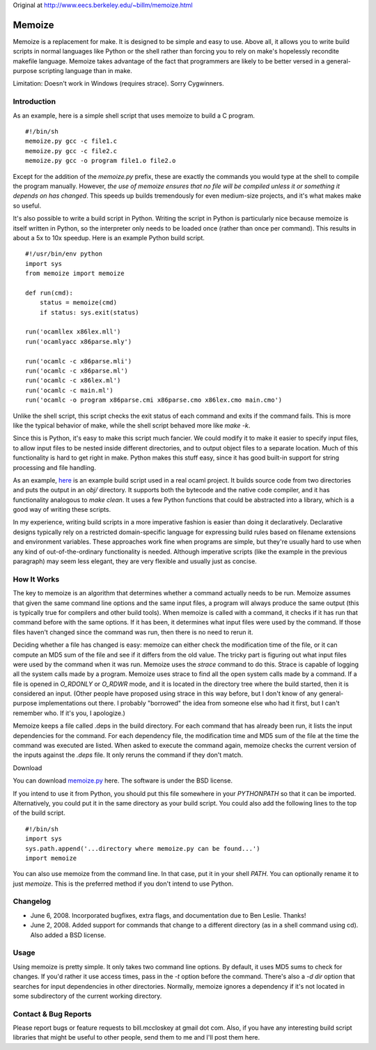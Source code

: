 Original at http://www.eecs.berkeley.edu/~billm/memoize.html

=======
Memoize
=======

Memoize is a replacement for make. It is designed to be simple and easy
to use.  Above all, it allows you to write build scripts in normal
languages like Python or the shell rather than forcing you to rely on
make's hopelessly recondite makefile language. Memoize takes advantage
of the fact that programmers are likely to be better versed in a
general-purpose scripting language than in make.

Limitation: Doesn't work in Windows (requires strace). Sorry Cygwinners.

Introduction
============

As an example, here is a simple shell script that uses memoize to build
a C program.

::

    #!/bin/sh
    memoize.py gcc -c file1.c
    memoize.py gcc -c file2.c
    memoize.py gcc -o program file1.o file2.o

Except for the addition of the `memoize.py` prefix, these are exactly
the commands you would type at the shell to compile the program
manually.  However, *the use of memoize ensures that no file will be
compiled unless it or something it depends on has changed*. This speeds
up builds tremendously for even medium-size projects, and it's what
makes make so useful.

It's also possible to write a build script in Python. Writing the script
in Python is particularly nice because memoize is itself written in
Python, so the interpreter only needs to be loaded once (rather than
once per command). This results in about a 5x to 10x speedup. Here is an
example Python build script.

::

    #!/usr/bin/env python
    import sys
    from memoize import memoize
    
    def run(cmd):
        status = memoize(cmd)
        if status: sys.exit(status)
    
    run('ocamllex x86lex.mll')
    run('ocamlyacc x86parse.mly')
    
    run('ocamlc -c x86parse.mli')
    run('ocamlc -c x86parse.ml')
    run('ocamlc -c x86lex.ml')
    run('ocamlc -c main.ml')
    run('ocamlc -o program x86parse.cmi x86parse.cmo x86lex.cmo main.cmo')

Unlike the shell script, this script checks the exit status of each
command and exits if the command fails. This is more like the typical
behavior of make, while the shell script behaved more like `make -k`.

Since this is Python, it's easy to make this script much fancier. We
could modify it to make it easier to specify input files, to allow input
files to be nested inside different directories, and to output object
files to a separate location. Much of this functionality is hard to get
right in make. Python makes this stuff easy, since it has good built-in
support for string processing and file handling.

As an example, `here <examples/build.py>`_ is an example build script used in a
real ocaml project. It builds source code from two directories and puts the
output in an `obj/` directory. It supports both the bytecode and the native
code compiler, and it has functionality analogous to `make clean`. It uses a
few Python functions that could be abstracted into a library, which is a good
way of writing these scripts.

In my experience, writing build scripts in a more imperative fashion is
easier than doing it declaratively. Declarative designs typically rely
on a restricted domain-specific language for expressing build rules
based on filename extensions and environment variables. These approaches
work fine when programs are simple, but they're usually hard to use when
any kind of out-of-the-ordinary functionality is needed. Although
imperative scripts (like the example in the previous paragraph) may seem
less elegant, they are very flexible and usually just as concise.

How It Works
============

The key to memoize is an algorithm that determines whether a command
actually needs to be run. Memoize assumes that given the same command
line options and the same input files, a program will always produce the
same output (this is typically true for compilers and other build
tools). When memoize is called with a command, it checks if it has run
that command before with the same options. If it has been, it determines
what input files were used by the command. If those files haven't
changed since the command was run, then there is no need to rerun it.

Deciding whether a file has changed is easy: memoize can either check
the modification time of the file, or it can compute an MD5 sum of the
file and see if it differs from the old value. The tricky part is
figuring out what input files were used by the command when it was run.
Memoize uses the `strace` command to do this. Strace is capable of
logging all the system calls made by a program. Memoize uses strace to
find all the open system calls made by a command. If a file is opened in
`O_RDONLY` or `O_RDWR` mode, and it is located in the directory tree
where the build started, then it is considered an input. (Other people
have proposed using strace in this way before, but I don't know of any
general-purpose implementations out there. I probably "borrowed" the
idea from someone else who had it first, but I can't remember who. If
it's you, I apologize.)

Memoize keeps a file called .deps in the build directory. For each
command that has already been run, it lists the input dependencies for
the command. For each dependency file, the modification time and MD5 sum
of the file at the time the command was executed are listed. When asked
to execute the command again, memoize checks the current version of the
inputs against the `.deps` file. It only reruns the command if they
don't match.

Download

You can download `memoize.py <memoize.py>`_ here. The software is under
the BSD license.

If you intend to use it from Python, you should put this file somewhere
in your `PYTHONPATH` so that it can be imported. Alternatively, you
could put it in the same directory as your build script. You could also
add the following lines to the top of the build script.

::

    #!/bin/sh
    import sys
    sys.path.append('...directory where memoize.py can be found...')
    import memoize

You can also use memoize from the command line. In that case, put it in
your shell `PATH`. You can optionally rename it to just `memoize`. This
is the preferred method if you don't intend to use Python.

Changelog
=========

* June 6, 2008. Incorporated bugfixes, extra flags, and documentation
  due to Ben Leslie. Thanks!
* June 2, 2008. Added support for commands that change to a different
  directory (as in a shell command using cd). Also added a BSD license.

Usage
=====

Using memoize is pretty simple. It only takes two command line options.
By default, it uses MD5 sums to check for changes. If you'd rather it
use access times, pass in the `-t` option before the command. There's
also a `-d dir` option that searches for input dependencies in other
directories. Normally, memoize ignores a dependency if it's not located
in some subdirectory of the current working directory.

Contact & Bug Reports
=====================

Please report bugs or feature requests to bill.mccloskey at gmail dot
com. Also, if you have any interesting build script libraries that might
be useful to other people, send them to me and I'll post them here.
